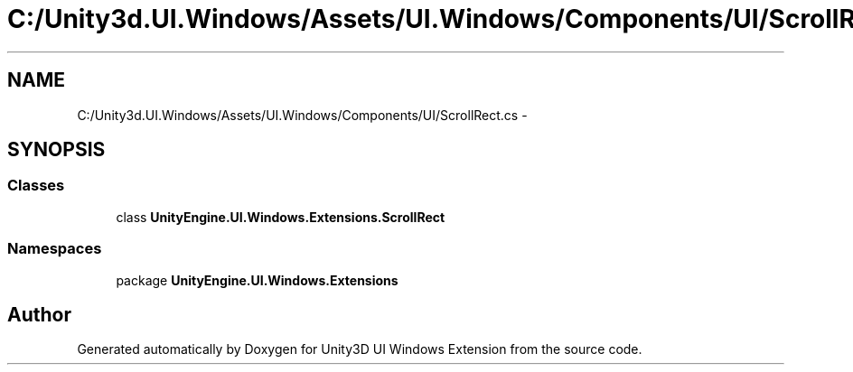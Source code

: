 .TH "C:/Unity3d.UI.Windows/Assets/UI.Windows/Components/UI/ScrollRect.cs" 3 "Fri Apr 3 2015" "Version version 0.8a" "Unity3D UI Windows Extension" \" -*- nroff -*-
.ad l
.nh
.SH NAME
C:/Unity3d.UI.Windows/Assets/UI.Windows/Components/UI/ScrollRect.cs \- 
.SH SYNOPSIS
.br
.PP
.SS "Classes"

.in +1c
.ti -1c
.RI "class \fBUnityEngine\&.UI\&.Windows\&.Extensions\&.ScrollRect\fP"
.br
.in -1c
.SS "Namespaces"

.in +1c
.ti -1c
.RI "package \fBUnityEngine\&.UI\&.Windows\&.Extensions\fP"
.br
.in -1c
.SH "Author"
.PP 
Generated automatically by Doxygen for Unity3D UI Windows Extension from the source code\&.
